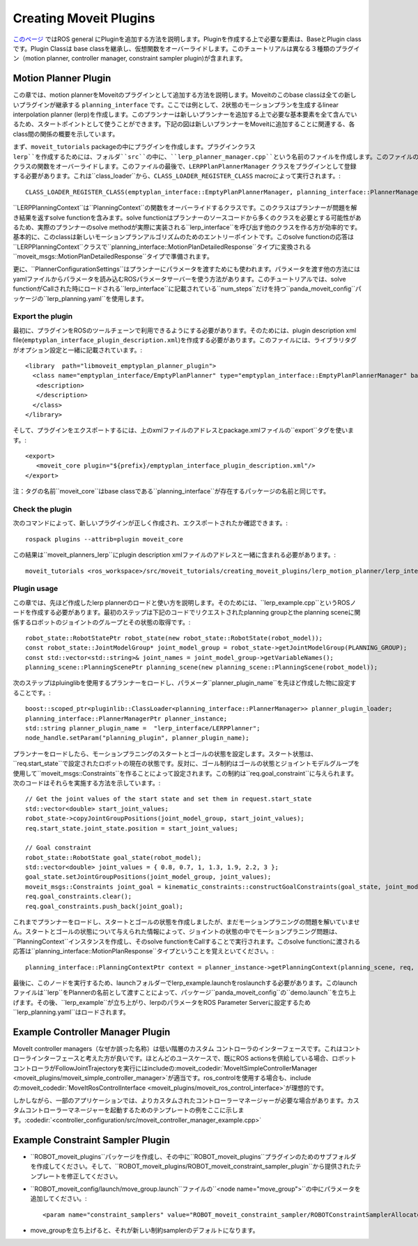 Creating Moveit Plugins
========================
`このページ <http://wiki.ros.org/pluginlib>`_ ではROS general にPluginを追加する方法を説明します。Pluginを作成する上で必要な要素は、BaseとPlugin classです。Plugin Classは base classを継承し、仮想関数をオーバーライドします。このチュートリアルは異なる３種類のプラグイン（motion planner, controller manager, constraint sampler plugin)が含まれます。


Motion Planner Plugin
----------------------
この章では、motion plannerをMoveitのプラグインとして追加する方法を説明します。Moveitのこのbase classは全ての新しいプラグインが継承する ``planning_interface`` です。ここでは例として、2状態のモーションプランを生成するlinear interpolation planner (lerp)を作成します。このプランナーは新しいプランナーを追加する上で必要な基本要素を全て含んでいるため、スタートポイントとして使うことができます。下記の図は新しいプランナーをMoveitに追加することに関連する、各class間の関係の概要を示しています。

.. image:: lerp_motion_planner/lerp_planner.png

まず、``moveit_tutorials`` packageの中にプラグインを作成します。プラグインクラス ``lerp``を作成するためには、フォルダ``src``の中に、``lerp_planner_manager.cpp``という名前のファイルを作成します。このファイルの中で、``LERPPlanPlannerManager``は``planning_interface``から``PlannerManager`` クラスの関数をオーバーライドします。このファイルの最後で、``LERPPlanPlannerManager`` クラスをプラグインとして登録する必要があります。これは``class_loader``から、``CLASS_LOADER_REGISTER_CLASS`` macroによって実行されます。: ::

  CLASS_LOADER_REGISTER_CLASS(emptyplan_interface::EmptyPlanPlannerManager, planning_interface::PlannerManager);

``LERPPlanningContext``は``PlanningContext``の関数をオーバーライドするクラスです。このクラスはプランナーが問題を解き結果を返すsolve functionを含みます。solve functionはプランナーのソースコードから多くのクラスを必要とする可能性があるため、実際のプランナーのsolve methodが実際に実装される``lerp_interface``を呼び出す他のクラスを作る方が効率的です。基本的に、このclassは新しいモーションプランアルゴリズムのためのエントリーポイントです。このsolve functionの応答は``LERPPlanningContext``クラスで``planning_interface::MotionPlanDetailedResponse``タイプに変換される``moveit_msgs::MotionPlanDetailedResponse``タイプで準備されます。

更に、``PlannerConfigurationSettings``はプランナーにパラメータを渡すためにも使われます。パラメータを渡す他の方法にはyamlファイルからパラメータを読み込むROSパラメータサーバーを使う方法があります。このチュートリアルでは、solve functionがCallされた時にロードされる``lerp_interface``に記載されている``num_steps``だけを持つ``panda_moveit_config``パッケージの``lerp_planning.yaml``を使用します。

Export the plugin
^^^^^^^^^^^^^^^^^^

最初に、プラグインをROSのツールチェーンで利用できるようにする必要があります。そのためには、plugin description xml file(``emptyplan_interface_plugin_description.xml``)を作成する必要があります。このファイルには、ライブラリタグがオプション設定と一緒に記載されています。: ::

  <library  path="libmoveit_emptyplan_planner_plugin">
    <class name="emptyplan_interface/EmptyPlanPlanner" type="emptyplan_interface::EmptyPlanPlannerManager" base_class_type="planning_interface::PlannerManager">
     <description>
     </description>
    </class>
  </library>

そして、プラグインをエクスポートするには、上のxmlファイルのアドレスとpackage.xmlファイルの``export``タグを使います。: ::

 <export>
    <moveit_core plugin="${prefix}/emptyplan_interface_plugin_description.xml"/>
 </export>

注：タグの名前``moveit_core``はbase classである``planning_interface``が存在するパッケージの名前と同じです。

Check the plugin
^^^^^^^^^^^^^^^^^

次のコマンドによって、新しいプラグインが正しく作成され、エクスポートされたか確認できます。: ::

  rospack plugins --attrib=plugin moveit_core

この結果は``moveit_planners_lerp``にplugin description xmlファイルのアドレスと一緒に含まれる必要があります。: ::

  moveit_tutorials <ros_workspace>/src/moveit_tutorials/creating_moveit_plugins/lerp_motion_planner/lerp_interface_plugin_description.xml

Plugin usage
^^^^^^^^^^^^^

この章では、先ほど作成したlerp plannerのロードと使い方を説明します。そのためには、``lerp_example.cpp``というROSノードを作成する必要があります。最初のステップは下記のコードでリクエストされたplanning groupとthe planning sceneに関係するロボットのジョイントのグループとその状態の取得です。: ::

  robot_state::RobotStatePtr robot_state(new robot_state::RobotState(robot_model));
  const robot_state::JointModelGroup* joint_model_group = robot_state->getJointModelGroup(PLANNING_GROUP);
  const std::vector<std::string>& joint_names = joint_model_group->getVariableNames();
  planning_scene::PlanningScenePtr planning_scene(new planning_scene::PlanningScene(robot_model));

次のステップはpluinglibを使用するプランナーをロードし、パラメータ``planner_plugin_name``を先ほど作成した物に設定することです。: ::

    boost::scoped_ptr<pluginlib::ClassLoader<planning_interface::PlannerManager>> planner_plugin_loader;
    planning_interface::PlannerManagerPtr planner_instance;
    std::string planner_plugin_name =  "lerp_interface/LERPPlanner";
    node_handle.setParam("planning_plugin", planner_plugin_name);

プランナーをロードしたら、モーションプラニングのスタートとゴールの状態を設定します。スタート状態は、``req.start_state``で設定されたロボットの現在の状態です。反対に、ゴール制約はゴールの状態とジョイントモデルグループを使用して``moveit_msgs::Constraints``を作ることによって設定されます。この制約は``req.goal_constraint``に与えられます。次のコードはそれらを実施する方法を示しています。: ::

  // Get the joint values of the start state and set them in request.start_state
  std::vector<double> start_joint_values;
  robot_state->copyJointGroupPositions(joint_model_group, start_joint_values);
  req.start_state.joint_state.position = start_joint_values;

  // Goal constraint
  robot_state::RobotState goal_state(robot_model);
  std::vector<double> joint_values = { 0.8, 0.7, 1, 1.3, 1.9, 2.2, 3 };
  goal_state.setJointGroupPositions(joint_model_group, joint_values);
  moveit_msgs::Constraints joint_goal = kinematic_constraints::constructGoalConstraints(goal_state, joint_model_group);
  req.goal_constraints.clear();
  req.goal_constraints.push_back(joint_goal);

これまでプランナーをロードし、スタートとゴールの状態を作成しましたが、まだモーションプラニングの問題を解いていません。スタートとゴールの状態について与えられた情報によって、ジョイントの状態の中でモーションプラニング問題は、``PlanningContext``インスタンスを作成し、そのsolve functionをCallすることで実行されます。このsolve functionに渡される応答は``planning_interface::MotionPlanResponse``タイプということを覚えといてください。: ::

    planning_interface::PlanningContextPtr context = planner_instance->getPlanningContext(planning_scene, req, res.error_code_);

最後に、このノードを実行するため、launchフォルダーでlerp_example.launchをroslaunchする必要があります。このlaunchファイルは``lerp``をPlannerの名前として渡すことによって、パッケージ``panda_moveit_config``の``demo.launch``を立ち上げます。その後、``lerp_example``が立ち上がり、lerpのパラメータをROS Parameter Serverに設定するため``lerp_planning.yaml``はロードされます。

Example Controller Manager Plugin
----------------------------------

MoveIt controller managers（なぜか誤った名称）は低い階層のカスタム コントローラのインターフェースです。これはコントローラインターフェースと考えた方が良いです。ほとんどのユースケースで、既にROS actionsを供給している場合、ロボットコントローラがFollowJointTrajectoryを実行にはincludeの:moveit_codedir:`MoveItSimpleControllerManager <moveit_plugins/moveit_simple_controller_manager>`が適当です。ros_controlを使用する場合も、includeの:moveit_codedir:`MoveItRosControlInterface <moveit_plugins/moveit_ros_control_interface>`が理想的です。

しかしながら、一部のアプリケーションでは、よりカスタムされたコントローラーマネージャーが必要な場合があります。カスタムコントローラーマネージャーを起動するためのテンプレートの例をここに示します。:codedir:`<controller_configuration/src/moveit_controller_manager_example.cpp>`

Example Constraint Sampler Plugin
----------------------------------

* ``ROBOT_moveit_plugins``パッケージを作成し、その中に``ROBOT_moveit_plugins``プラグインのためのサブフォルダを作成してください。そして、``ROBOT_moveit_plugins/ROBOT_moveit_constraint_sampler_plugin``から提供されたテンプレートを修正してください。

* ``ROBOT_moveit_config/launch/move_group.launch``ファイルの``<node name="move_group">``の中にパラメータを追加してください。: ::

  <param name="constraint_samplers" value="ROBOT_moveit_constraint_sampler/ROBOTConstraintSamplerAllocator"/>

* move_groupを立ち上げると、それが新しい制約samplerのデフォルトになります。

